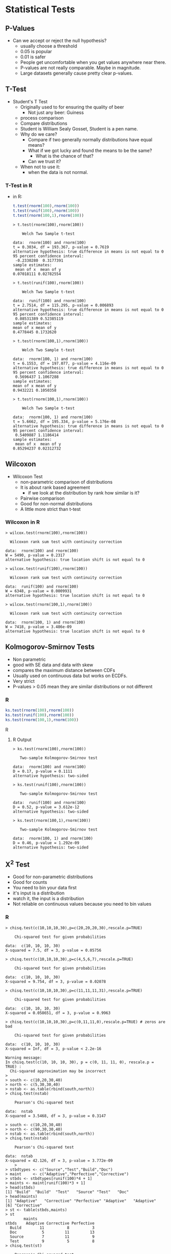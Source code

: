 * Statistical Tests
** P-Values
   - Can we accept or reject the null hypothesis?
     - usually choose a threshold
     - 0.05 is popular
     - 0.01 is safer
     - People get uncomfortable when you get values anywhere near
       there.
     - P-values are not really comparable. Maybe in magnitude.
     - Large datasets generally cause pretty clear p-values.
** T-Test
   - Student's T Test
     - Originally used to for ensuring the quality of beer
       - Not just any beer: Guiness
     - process comparison
     - Compare distributions
     - Student is William Sealy Gosset, Student is a pen name.
     - Why do we care?
       - Compare if two generally normally distributions 
         have equal means?
       - What if we got lucky and found the means to be the same? 
         - What is the chance of that?
       - Can we trust it?
     - When not to use it:
       - when the data is not normal.
*** T-Test in R
       - in R:
         #+BEGIN_SRC R
          t.test(rnorm(100),rnorm(100))
          t.test(runif(100),rnorm(100))
          t.test(rnorm(100,1),rnorm(100))
         #+END_SRC

         #+BEGIN_EXAMPLE
            > t.test(rnorm(100),rnorm(100))
            
            	Welch Two Sample t-test
            
            data:  rnorm(100) and rnorm(100) 
            t = 0.3034, df = 193.367, p-value = 0.7619
            alternative hypothesis: true difference in means is not equal to 0 
            95 percent confidence interval:
             -0.2330280  0.3177391 
            sample estimates:
             mean of x  mean of y 
            0.07018111 0.02782554 
            
            > t.test(runif(100),rnorm(100))
            
            	Welch Two Sample t-test
            
            data:  runif(100) and rnorm(100) 
            t = 2.7514, df = 115.295, p-value = 0.006893
            alternative hypothesis: true difference in means is not equal to 0 
            95 percent confidence interval:
             0.08531389 0.52385119 
            sample estimates:
            mean of x mean of y 
            0.4778445 0.1732620 
            
            > t.test(rnorm(100,1),rnorm(100))
            
            	Welch Two Sample t-test
            
            data:  rnorm(100, 1) and rnorm(100) 
            t = 6.1553, df = 197.077, p-value = 4.116e-09
            alternative hypothesis: true difference in means is not equal to 0 
            95 percent confidence interval:
             0.5696437 1.1067288 
            sample estimates:
            mean of x mean of y 
            0.9432221 0.1050358 
            
            > t.test(rnorm(100,1),rnorm(100))
            
            	Welch Two Sample t-test
            
            data:  rnorm(100, 1) and rnorm(100) 
            t = 5.6662, df = 195.334, p-value = 5.176e-08
            alternative hypothesis: true difference in means is not equal to 0 
            95 percent confidence interval:
             0.5409887 1.1186414 
            sample estimates:
             mean of x  mean of y 
            0.85294237 0.02312732 
         #+END_EXAMPLE
** Wilcoxon
   - Wilcoxon Test
     - non-parametric comparison of distributions
     - It is about rank based agreement
       - if we look at the distribution by rank how similar is it?
     - Pairwise comparison
     - Good for non-normal distributions
     - A little more strict than t-test
      
*** Wilcoxon in R
          #+BEGIN_EXAMPLE
          > wilcox.test(rnorm(100),rnorm(100))
          
          	Wilcoxon rank sum test with continuity correction
          
          data:  rnorm(100) and rnorm(100) 
          W = 5490, p-value = 0.2317
          alternative hypothesis: true location shift is not equal to 0 
          
          > wilcox.test(runif(100),rnorm(100))
          
          	Wilcoxon rank sum test with continuity correction
          
          data:  runif(100) and rnorm(100) 
          W = 6348, p-value = 0.0009931
          alternative hypothesis: true location shift is not equal to 0 
          
          > wilcox.test(rnorm(100,1),rnorm(100))
          
          	Wilcoxon rank sum test with continuity correction
          
          data:  rnorm(100, 1) and rnorm(100) 
          W = 7418, p-value = 3.486e-09
          alternative hypothesis: true location shift is not equal to 0 
          #+END_EXAMPLE
** Kolmogorov-Smirnov Tests
   - Non parametric
   - good with SE data and data with skew
   - compares the maximum distance between CDFs
   - Usually used on continuous data but works on ECDFs.
   - Very strict
   - P-values > 0.05 mean they are similar distributions or not
     different
*** R
    #+BEGIN_SRC R
    ks.test(rnorm(100),rnorm(100))
    ks.test(runif(100),rnorm(100))
    ks.test(rnorm(100,1),rnorm(100))
    #+END_SRC R
**** R Output
         #+BEGIN_EXAMPLE
         > ks.test(rnorm(100),rnorm(100))
         
         	Two-sample Kolmogorov-Smirnov test
         
         data:  rnorm(100) and rnorm(100) 
         D = 0.17, p-value = 0.1111
         alternative hypothesis: two-sided 
         
         > ks.test(runif(100),rnorm(100))
         
         	Two-sample Kolmogorov-Smirnov test
         
         data:  runif(100) and rnorm(100) 
         D = 0.52, p-value = 3.612e-12
         alternative hypothesis: two-sided 
         
         > ks.test(rnorm(100,1),rnorm(100))
         
         	Two-sample Kolmogorov-Smirnov test
         
         data:  rnorm(100, 1) and rnorm(100) 
         D = 0.46, p-value = 1.292e-09
         alternative hypothesis: two-sided 
         #+END_EXAMPLE
** X^2 Test
   - Good for non-parametric distributions
   - Good for counts
   - You need to bin your data first
   - it's input is a distribution
   - watch it, the input is a distribution
   - Not reliable on continuous values because you need to bin values
*** R
    #+BEGIN_EXAMPLE
    > chisq.test(c(10,10,10,30),p=c(20,20,20,30),rescale.p=TRUE)
    
    	Chi-squared test for given probabilities
    
    data:  c(10, 10, 10, 30)
    X-squared = 7.5, df = 3, p-value = 0.05756
    
    > chisq.test(c(10,10,10,30),p=c(4,5,6,7),rescale.p=TRUE)
    
    	Chi-squared test for given probabilities
    
    data:  c(10, 10, 10, 30)
    X-squared = 9.754, df = 3, p-value = 0.02078
    
    > chisq.test(c(10,10,10,30),p=c(11,11,11,31),rescale.p=TRUE)
    
    	Chi-squared test for given probabilities
    
    data:  c(10, 10, 10, 30)
    X-squared = 0.058651, df = 3, p-value = 0.9963
    
    > chisq.test(c(10,10,10,30),p=c(0,11,11,0),rescale.p=TRUE) # zeros are bad
    
    	Chi-squared test for given probabilities
    
    data:  c(10, 10, 10, 30)
    X-squared = Inf, df = 3, p-value < 2.2e-16
    
    Warning message:
    In chisq.test(c(10, 10, 10, 30), p = c(0, 11, 11, 0), rescale.p = TRUE) :
      Chi-squared approximation may be incorrect
    > 
    > south <- c(10,20,30,40)
    > north <- c(5,30,30,40)
    > nstab <- as.table(rbind(south,north))
    > chisq.test(nstab)
    
    	Pearson's Chi-squared test
    
    data:  nstab
    X-squared = 3.5468, df = 3, p-value = 0.3147
    
    > south <- c(10,20,30,40)
    > north <- c(90,30,30,40)
    > nstab <- as.table(rbind(south,north))
    > chisq.test(nstab)
    
    	Pearson's Chi-squared test
    
    data:  nstab
    X-squared = 42.126, df = 3, p-value = 3.772e-09
        > 
    > stbdtypes <- c("Source","Test","Build","Doc")
    > maint     <- c("Adaptive","Perfective","Corrective")
    > stbds <- stbdtypes[runif(100)*4 + 1]
    > maints <- maint[runif(100)*3 + 1]
    > head(stbds)
    [1] "Build"  "Build"  "Test"   "Source" "Test"   "Doc"   
    > head(maints)
    [1] "Adaptive"   "Corrective" "Perfective" "Adaptive"   "Adaptive"  
    [6] "Corrective"
    > st <- table(stbds,maints)
    > st
            maints
    stbds    Adaptive Corrective Perfective
      Build        11          8          3
      Doc           5         11         13
      Source        7         11          9
      Test          9          5          8
    > chisq.test(st)
    
    	Pearson's Chi-squared test
    
    data:  st
    X-squared = 10.148, df = 6, p-value = 0.1186
    
    > st2 <- t(cbind(st[,"Adaptive"],st[,"Corrective"]))
    > st2
         Build Doc Source Test
    [1,]    11   5      7    9
    [2,]     8  11     11    5
    > chisq.test(st2)
    
    	Pearson's Chi-squared test
    
    data:  st2
    X-squared = 4.6304, df = 3, p-value = 0.201
    
    > # example where we make a table with junk results
    > st3 <- t(cbind(st[,"Adaptive"],max(5,round(st[,"Corrective"]+10*rnorm(4)))))
    > st3
         Build Doc Source Test
    [1,]    11   5      7    9
    [2,]    11  11     11   11
    > chisq.test(st3)
    
    	Pearson's Chi-squared test
    
    data:  st3
    X-squared = 1.4811, df = 3, p-value = 0.6866
    #+END_EXAMPLE

* Bootstrapping and Confidence Intervals
** Confidence intervals
   - Confidence intervals tell us where we expect values to be.
   - For instance the 95% confidence interval of the mean of our
     sample is [0.5,1.5]. 
   - That would mean that in 95% of the cases derived from the
     population that we expect the mean to between 0.5 and 1.5.
   - The 99% confidence interval might be wider: [0.3,1.7]
     - That means 99% of the mean estimates will be in that range.
     - Higher confidence
     - Wider range of the statistic.
   - It gives us some idea of a range of values from the statistic.
   - Given a range of statistics if we order them and clip off the bottom alpha/2 and top alpha/2 values we 
     get the remaining confidence interval.
     - 95% has an alpha of 5% so clip the top 2.5% and bottom 2.5% off and look at min and max, that's
       our confidence interval.
*** Are 2 distributions similar?
    - Often we can use confidence intervals of the difference of means
      to determine if something is statistically significantly
      different or similar.
    - Instead of just generating a p-value we can under the range.
    - if the 95% confidence interval of mean(x) - mean(y) does not
      cross 0 it suggests that the distributions are significantly different.
      - e.g. 95% CI of [-0.5,-0.1] implies that 95% of the time
        difference of means between x and y is -0.5 to -0.1.
        - statistically significant difference!
      - e.g. 95% CI of [0.1,0.5] implies that 95% of the time
        difference of means between x and y is 0.1 to 0.5
        - statistically significant difference!
      - e.g. 95% CI of [-0.5,0.5] implies that 95% of the time
        difference of means between x and y is -0.5 to 0.5
        - not a statistically significant difference!
        - the interval overlaps 0
*** How do we calculate?
    - Informal -- we just estimate
    - Direct calculation -- for parametric statistics there are parametric methods of calculating a CI
    - Bootstrapping! Use a computer and sampling to abuse stats and
      produce a distribution of statistics!
      - we deal with non-parametric data so we like this one
** Bootstrapping
  - https://en.wikipedia.org/wiki/Bootstrapping_(statistics)
  - Bootstrapping is sampling a lot.
    - massive amounts of random sampling without replacement of a sample
  - What if the best information we have is the current sample?
  - Boostrapping lets talk about statistics about statistics
  - We can build confidence intervals with bootstrapping.
** Bootstrapping a mean example
  - we sampled 100 elements
    - we calculate 1 mean
    - is this good enough?
    - what if 1 big value is messing everything up?
    - why don't we sample 100 elements 100 times from the 100 elements.
      - some of the outliers won't appear in all of the samples
      - we now can calculate the mean of each of the samples
      - we can now see the distribution of means
        - its location
        - its shape
      - fundamentally we are more confident about the expected mean
      - We have a distribution now.
        - so what?
        - take the mean again? Sure whatever.
        - Why not the confidence interval?
        - R quantile will sort and clip for us
        - just return the min and max of the middle X % of the distribution
*** R code
    #+BEGIN_SRC R
    N=100
    alpha = 0.05
    data = rnorm(N)
    mean(data)
    mean(sample(data,N,replace=TRUE))
    booted <- sapply(c(1:N), function(i) { mean(sample(data,N,replace=TRUE)) })
    mean(booted)
    summary(booted)
    quantile(booted,c(alpha/2,1.0 - alpha/2))
    #+END_SRC R

    #+RESULTS:
    | -0.0943985543925813 |
    |   0.247765366599378 |

*** R Run
#+BEGIN_EXAMPLE
>     N=100
>     alpha = 0.05
>     data = rnorm(N)
>     mean(data)
[1] 0.1086147
>     mean(sample(data,N,replace=TRUE))
[1] -0.0537734
>     booted <- sapply(c(1:N), function(i) { mean(sample(data,N,replace=TRUE)) })
>     mean(booted)
[1] 0.09648877
>     summary(booted)
    Min.  1st Qu.   Median     Mean  3rd Qu.     Max. 
-0.08934  0.02356  0.08938  0.09649  0.16576  0.35589 
>     quantile(booted,c(alpha/2,1.0 - alpha/2))
      2.5%      97.5% 
-0.0690190  0.2792187 
> 
#+END_EXAMPLE
** Difference of means
  - we sampled 100 elements from each distribution (2)
    - we calculate  mean(d1) - means(d2)
    - is this good enough?
    - what if 1 big value is messing everything up?
    - why don't we sample 100 elements 100 times from the each distribution of 100 elements.
      - we now can calculate the mean difference between each of these samples
      - we can now see the distribution of difference means
        - its location
        - its shape
      - fundamentally we are more confident about the expected mean
      - We have a distribution now.
        - so what?
        - take the mean again? Sure whatever.
        - Why not the confidence interval?
        - R quantile will sort and clip for us
        - just return the min and max of the middle X % of the distribution
   
*** R code
#+BEGIN_SRC R
    N=100
    alpha = 0.05
    data1 = rnorm(N)
    data2 = rnorm(N,mean=0.5)
    mean(data1)
    mean(data2)
    mean(data1) -  mean(data2)    
    booted <- sapply(c(1:N), function(i) { 
          mean( sample(data1,N,replace=TRUE) ) - 
          mean( sample(data2,N,replace=TRUE)  ) })
    mean(booted)
    summary(booted)
    quantile(booted,c(alpha/2,1.0 - alpha/2))
#+END_SRC
*** R Run
#+BEGIN_EXAMPLE
>     N=100
>     alpha = 0.05
>     data1 = rnorm(N)
>     data2 = rnorm(N,mean=0.5)
>     mean(data1)
[1] 0.01280888
>     mean(data2)
[1] 0.5015766
>     mean(data1) -  mean(data2)    
[1] -0.4887677
>     booted <- sapply(c(1:N), function(i) { 
+           mean( sample(data1,N,replace=TRUE) ) - 
+           mean( sample(data2,N,replace=TRUE)  ) })
>     mean(booted)
[1] -0.475228
>     summary(booted)
    Min.  1st Qu.   Median     Mean  3rd Qu.     Max. 
-0.93557 -0.58166 -0.48149 -0.47523 -0.35196 -0.04391 
>     quantile(booted,c(alpha/2,1.0 - alpha/2))
      2.5%      97.5% 
-0.7658303 -0.1847355 
> 
#+END_EXAMPLE
*** Plot it
    #+BEGIN_SRC R
    counts <- c(100,100,100,500,500,500,1000,1000,10000)
    boots <- sapply(counts, function(N) {
        alpha = 0.05
        data1 = rnorm(N)
        data2 = rnorm(N,mean=0.5)
        mean(data1)
        mean(data2)
        mean(data1) -  mean(data2)    
        booted <- sapply(c(1:N), function(i) { mean( sample(data1,N,replace=TRUE) ) - mean( sample(data2,N,replace=TRUE)  ) })
        print(mean(booted))
        print(summary(booted))
        print(N)
        print(quantile(booted,c(alpha/2,1.0 - alpha/2)))
        booted
    })
    plot(density(boots[[length(boots)]]),xlim=c(-1,0.25),ylim=c(0,30))
    for (i in c(1:length(boots))) {
        lines(density(boots[[i]]),col=i)
    }
    legend(0,30,counts,pch=1,col=c(1:length(boots)))
    #+END_SRC
*** Results
#+BEGIN_EXAMPLE
>     counts <- c(100,100,100,500,500,500,1000,1000,10000)
>     boots <- sapply(counts, function(N) {
+         alpha = 0.05
+         data1 = rnorm(N)
+         data2 = rnorm(N,mean=0.5)
+         mean(data1)
+         mean(data2)
+         mean(data1) -  mean(data2)    
+         booted <- sapply(c(1:N), function(i) { mean( sample(data1,N,replace=TRUE) ) - mean( sample(data2,N,replace=TRUE)  ) })
+         print(mean(booted))
+         print(summary(booted))
+         print(N)
+         print(quantile(booted,c(alpha/2,1.0 - alpha/2)))
+         booted
+     })
[1] -0.4917793
   Min. 1st Qu.  Median    Mean 3rd Qu.    Max. 
-0.9578 -0.5718 -0.4916 -0.4918 -0.3826 -0.2077 
[1] 100
      2.5%      97.5% 
-0.8034647 -0.2512316 
[1] -0.4610482
   Min. 1st Qu.  Median    Mean 3rd Qu.    Max. 
-0.7874 -0.5340 -0.4560 -0.4610 -0.3779 -0.1083 
[1] 100
      2.5%      97.5% 
-0.7157980 -0.2230874 
[1] -0.7882121
   Min. 1st Qu.  Median    Mean 3rd Qu.    Max. 
-1.2104 -0.8786 -0.7984 -0.7882 -0.6770 -0.3673 
[1] 100
      2.5%      97.5% 
-1.0942129 -0.4880081 
[1] -0.5126469
   Min. 1st Qu.  Median    Mean 3rd Qu.    Max. 
-0.6824 -0.5531 -0.5115 -0.5126 -0.4705 -0.3081 
[1] 500
      2.5%      97.5% 
-0.6373032 -0.3899576 
[1] -0.4067484
   Min. 1st Qu.  Median    Mean 3rd Qu.    Max. 
-0.5898 -0.4521 -0.4028 -0.4067 -0.3628 -0.1931 
[1] 500
      2.5%      97.5% 
-0.5408313 -0.2826443 
[1] -0.4975045
   Min. 1st Qu.  Median    Mean 3rd Qu.    Max. 
-0.6779 -0.5429 -0.4981 -0.4975 -0.4518 -0.3217 
[1] 500
      2.5%      97.5% 
-0.6297027 -0.3722989 
[1] -0.5537908
   Min. 1st Qu.  Median    Mean 3rd Qu.    Max. 
-0.7010 -0.5827 -0.5536 -0.5538 -0.5249 -0.4185 
[1] 1000
      2.5%      97.5% 
-0.6400824 -0.4657624 
[1] -0.4787345
   Min. 1st Qu.  Median    Mean 3rd Qu.    Max. 
-0.6403 -0.5102 -0.4800 -0.4787 -0.4471 -0.3218 
[1] 1000
      2.5%      97.5% 
-0.5663714 -0.3973088 
[1] -0.4844369
   Min. 1st Qu.  Median    Mean 3rd Qu.    Max. 
-0.5446 -0.4942 -0.4845 -0.4844 -0.4746 -0.4322 
[1] 10000
      2.5%      97.5% 
-0.5119642 -0.4562765 
>     plot(density(boots[[length(boots)]]),xlim=c(-1,0.25),ylim=c(0,30))
>     for (i in c(1:length(boots))) {
+         lines(density(boots[[i]]),col=i)
+     }
>     legend(0,30,counts,pch=1,col=c(1:length(boots)))

#+END_EXAMPLE

** Difference of X?
   We don't have to use averages.
   We can use medians or whatever other statistic you like
*** R code for difference of skews
#+BEGIN_SRC R
    # difference of skews
    # install.packages("moments")
    library(moments)
    N=100
    alpha = 0.05
    data1 = rnorm(N)
    data2 = rnorm(N,mean=0.5)
    skewness(data1)
    skewness(data2)
    skewness(data1) -  skewness(data2)    
    booted <- sapply(c(1:N), function(i) { skewness( sample(data1,N,replace=TRUE) ) - skewness( sample(data2,N,replace=TRUE)  ) })
    mean(booted)
    summary(booted)
    quantile(booted,c(alpha/2,1.0 - alpha/2))
#+END_SRC
*** Results
#+BEGIN_EXAMPLE
>     # difference of skews
>     # install.packages("moments")
>     library(moments)
>     N=100
>     alpha = 0.05
>     data1 = rnorm(N)
>     data2 = rnorm(N,mean=0.5)
>     skewness(data1)
[1] 0.02549939
>     skewness(data2)
[1] -0.3078095
>     skewness(data1) -  skewness(data2)    
[1] 0.3333089
>     booted <- sapply(c(1:N), function(i) { skewness( sample(data1,N,replace=TRUE) ) - skewness( sample(data2,N,replace=TRUE)  ) })
>     mean(booted)
[1] 0.3303109
>     summary(booted)
   Min. 1st Qu.  Median    Mean 3rd Qu.    Max. 
-0.3472  0.1504  0.3054  0.3303  0.5078  0.9485 
>     quantile(booted,c(alpha/2,1.0 - alpha/2))
      2.5%      97.5% 
-0.1355174  0.8306083 
#+END_EXAMPLE
